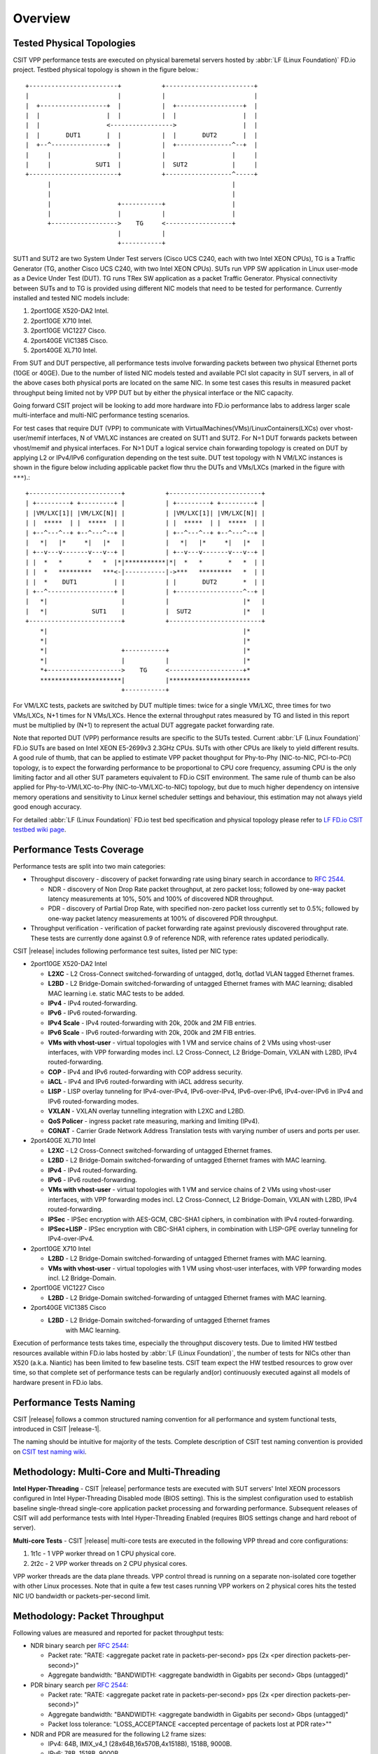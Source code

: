 Overview
========

Tested Physical Topologies
--------------------------

CSIT VPP performance tests are executed on physical baremetal servers hosted by
:abbr:`LF (Linux Foundation)` FD.io project. Testbed physical topology is shown
in the figure below.::

    +------------------------+           +------------------------+
    |                        |           |                        |
    |  +------------------+  |           |  +------------------+  |
    |  |                  |  |           |  |                  |  |
    |  |                  <----------------->                  |  |
    |  |       DUT1       |  |           |  |       DUT2       |  |
    |  +--^---------------+  |           |  +---------------^--+  |
    |     |                  |           |                  |     |
    |     |            SUT1  |           |  SUT2            |     |
    +------------------------+           +------------------^-----+
          |                                                 |
          |                                                 |
          |                  +-----------+                  |
          |                  |           |                  |
          +------------------>    TG     <------------------+
                             |           |
                             +-----------+

SUT1 and SUT2 are two System Under Test servers (Cisco UCS C240, each with two
Intel XEON CPUs), TG is a Traffic Generator (TG, another Cisco UCS C240, with
two Intel XEON CPUs). SUTs run VPP SW application in Linux user-mode as a
Device Under Test (DUT). TG runs TRex SW application as a packet Traffic
Generator. Physical connectivity between SUTs and to TG is provided using
different NIC models that need to be tested for performance. Currently
installed and tested NIC models include:

#. 2port10GE X520-DA2 Intel.
#. 2port10GE X710 Intel.
#. 2port10GE VIC1227 Cisco.
#. 2port40GE VIC1385 Cisco.
#. 2port40GE XL710 Intel.

From SUT and DUT perspective, all performance tests involve forwarding packets
between two physical Ethernet ports (10GE or 40GE). Due to the number of
listed NIC models tested and available PCI slot capacity in SUT servers, in
all of the above cases both physical ports are located on the same NIC. In
some test cases this results in measured packet throughput being limited not
by VPP DUT but by either the physical interface or the NIC capacity.

Going forward CSIT project will be looking to add more hardware into FD.io
performance labs to address larger scale multi-interface and multi-NIC
performance testing scenarios.

For test cases that require DUT (VPP) to communicate with
VirtualMachines(VMs)/LinuxContainers(LXCs) over vhost-user/memif
interfaces, N of VM/LXC instances are created on SUT1 and SUT2. For N=1
DUT forwards packets between vhost/memif and physical interfaces. For
N>1 DUT a logical service chain forwarding topology is created on DUT by
applying L2 or IPv4/IPv6 configuration depending on the test suite. DUT
test topology with N VM/LXC instances is shown in the figure below
including applicable packet flow thru the DUTs and VMs/LXCs (marked in
the figure with ``***``).::

    +-------------------------+           +-------------------------+
    | +---------+ +---------+ |           | +---------+ +---------+ |
    | |VM/LXC[1]| |VM/LXC[N]| |           | |VM/LXC[1]| |VM/LXC[N]| |
    | |  *****  | |  *****  | |           | |  *****  | |  *****  | |
    | +--^---^--+ +--^---^--+ |           | +--^---^--+ +--^---^--+ |
    |   *|   |*     *|   |*   |           |   *|   |*     *|   |*   |
    | +--v---v-------v---v--+ |           | +--v---v-------v---v--+ |
    | |  *   *       *   *  |*|***********|*|  *   *       *   *  | |
    | |  *   *********   ***<-|-----------|->***   *********   *  | |
    | |  *    DUT1          | |           | |       DUT2       *  | |
    | +--^------------------+ |           | +------------------^--+ |
    |   *|                    |           |                    |*   |
    |   *|            SUT1    |           |  SUT2              |*   |
    +-------------------------+           +-------------------------+
        *|                                                     |*
        *|                                                     |*
        *|                    +-----------+                    |*
        *|                    |           |                    |*
        *+-------------------->    TG     <--------------------+*
        **********************|           |**********************
                              +-----------+

For VM/LXC tests, packets are switched by DUT multiple times: twice for
a single VM/LXC, three times for two VMs/LXCs, N+1 times for N VMs/LXCs.
Hence the external throughput rates measured by TG and listed in this
report must be multiplied by (N+1) to represent the actual DUT aggregate
packet forwarding rate.

Note that reported DUT (VPP) performance results are specific to the SUTs
tested. Current :abbr:`LF (Linux Foundation)` FD.io SUTs are based on Intel
XEON E5-2699v3 2.3GHz CPUs. SUTs with other CPUs are likely to yield different
results. A good rule of thumb, that can be applied to estimate VPP packet
thoughput for Phy-to-Phy (NIC-to-NIC, PCI-to-PCI) topology, is to expect
the forwarding performance to be proportional to CPU core frequency,
assuming CPU is the only limiting factor and all other SUT parameters
equivalent to FD.io CSIT environment. The same rule of thumb can be also
applied for Phy-to-VM/LXC-to-Phy (NIC-to-VM/LXC-to-NIC) topology, but due to
much higher dependency on intensive memory operations and sensitivity to Linux
kernel scheduler settings and behaviour, this estimation may not always yield
good enough accuracy.

For detailed :abbr:`LF (Linux Foundation)` FD.io test bed specification and
physical topology please refer to `LF FD.io CSIT testbed wiki page
<https://wiki.fd.io/view/CSIT/CSIT_LF_testbed>`_.

Performance Tests Coverage
--------------------------

Performance tests are split into two main categories:

- Throughput discovery - discovery of packet forwarding rate using binary search
  in accordance to :rfc:`2544`.

  - NDR - discovery of Non Drop Rate packet throughput, at zero packet loss;
    followed by one-way packet latency measurements at 10%, 50% and 100% of
    discovered NDR throughput.
  - PDR - discovery of Partial Drop Rate, with specified non-zero packet loss
    currently set to 0.5%; followed by one-way packet latency measurements at
    100% of discovered PDR throughput.

- Throughput verification - verification of packet forwarding rate against
  previously discovered throughput rate. These tests are currently done against
  0.9 of reference NDR, with reference rates updated periodically.

CSIT |release| includes following performance test suites, listed per NIC type:

- 2port10GE X520-DA2 Intel

  - **L2XC** - L2 Cross-Connect switched-forwarding of untagged, dot1q, dot1ad
    VLAN tagged Ethernet frames.
  - **L2BD** - L2 Bridge-Domain switched-forwarding of untagged Ethernet frames
    with MAC learning; disabled MAC learning i.e. static MAC tests to be added.
  - **IPv4** - IPv4 routed-forwarding.
  - **IPv6** - IPv6 routed-forwarding.
  - **IPv4 Scale** - IPv4 routed-forwarding with 20k, 200k and 2M FIB entries.
  - **IPv6 Scale** - IPv6 routed-forwarding with 20k, 200k and 2M FIB entries.
  - **VMs with vhost-user** - virtual topologies with 1 VM and service chains
    of 2 VMs using vhost-user interfaces, with VPP forwarding modes incl. L2
    Cross-Connect, L2 Bridge-Domain, VXLAN with L2BD, IPv4 routed-forwarding.
  - **COP** - IPv4 and IPv6 routed-forwarding with COP address security.
  - **iACL** - IPv4 and IPv6 routed-forwarding with iACL address security.
  - **LISP** - LISP overlay tunneling for IPv4-over-IPv4, IPv6-over-IPv4,
    IPv6-over-IPv6, IPv4-over-IPv6 in IPv4 and IPv6 routed-forwarding modes.
  - **VXLAN** - VXLAN overlay tunnelling integration with L2XC and L2BD.
  - **QoS Policer** - ingress packet rate measuring, marking and limiting
    (IPv4).
  - **CGNAT** - Carrier Grade Network Address Translation tests with varying
    number of users and ports per user.

- 2port40GE XL710 Intel

  - **L2XC** - L2 Cross-Connect switched-forwarding of untagged Ethernet frames.
  - **L2BD** - L2 Bridge-Domain switched-forwarding of untagged Ethernet frames
    with MAC learning.
  - **IPv4** - IPv4 routed-forwarding.
  - **IPv6** - IPv6 routed-forwarding.
  - **VMs with vhost-user** - virtual topologies with 1 VM and service chains
    of 2 VMs using vhost-user interfaces, with VPP forwarding modes incl. L2
    Cross-Connect, L2 Bridge-Domain, VXLAN with L2BD, IPv4 routed-forwarding.
  - **IPSec** - IPSec encryption with AES-GCM, CBC-SHA1 ciphers, in combination
    with IPv4 routed-forwarding.
  - **IPSec+LISP** - IPSec encryption with CBC-SHA1 ciphers, in combination
    with LISP-GPE overlay tunneling for IPv4-over-IPv4.

- 2port10GE X710 Intel

  - **L2BD** - L2 Bridge-Domain switched-forwarding of untagged Ethernet frames
    with MAC learning.
  - **VMs with vhost-user** - virtual topologies with 1 VM using vhost-user
    interfaces, with VPP forwarding modes incl. L2 Bridge-Domain.

- 2port10GE VIC1227 Cisco

  - **L2BD** - L2 Bridge-Domain switched-forwarding of untagged Ethernet frames
    with MAC learning.

- 2port40GE VIC1385 Cisco

  - **L2BD** - L2 Bridge-Domain switched-forwarding of untagged Ethernet frames
     with MAC learning.

Execution of performance tests takes time, especially the throughput discovery
tests. Due to limited HW testbed resources available within FD.io labs hosted
by :abbr:`LF (Linux Foundation)`, the number of tests for NICs other than X520
(a.k.a. Niantic) has been limited to few baseline tests. CSIT team expect the
HW testbed resources to grow over time, so that complete set of performance
tests can be regularly and(or) continuously executed against all models of
hardware present in FD.io labs.

Performance Tests Naming
------------------------

CSIT |release| follows a common structured naming convention for all performance
and system functional tests, introduced in CSIT |release-1|.

The naming should be intuitive for majority of the tests. Complete description
of CSIT test naming convention is provided on `CSIT test naming wiki
<https://wiki.fd.io/view/CSIT/csit-test-naming>`_.

Methodology: Multi-Core and Multi-Threading
-------------------------------------------

**Intel Hyper-Threading** - CSIT |release| performance tests are executed with
SUT servers' Intel XEON processors configured in Intel Hyper-Threading Disabled
mode (BIOS setting). This is the simplest configuration used to establish
baseline single-thread single-core application packet processing and forwarding
performance. Subsequent releases of CSIT will add performance tests with Intel
Hyper-Threading Enabled (requires BIOS settings change and hard reboot of
server).

**Multi-core Tests** - CSIT |release| multi-core tests are executed in the
following VPP thread and core configurations:

#. 1t1c - 1 VPP worker thread on 1 CPU physical core.
#. 2t2c - 2 VPP worker threads on 2 CPU physical cores.

VPP worker threads are the data plane threads. VPP control thread is running on
a separate non-isolated core together with other Linux processes. Note that in
quite a few test cases running VPP workers on 2 physical cores hits the tested
NIC I/O bandwidth or packets-per-second limit.

Methodology: Packet Throughput
------------------------------

Following values are measured and reported for packet throughput tests:

- NDR binary search per :rfc:`2544`:

  - Packet rate: "RATE: <aggregate packet rate in packets-per-second> pps
    (2x <per direction packets-per-second>)"
  - Aggregate bandwidth: "BANDWIDTH: <aggregate bandwidth in Gigabits per
    second> Gbps (untagged)"

- PDR binary search per :rfc:`2544`:

  - Packet rate: "RATE: <aggregate packet rate in packets-per-second> pps (2x
    <per direction packets-per-second>)"
  - Aggregate bandwidth: "BANDWIDTH: <aggregate bandwidth in Gigabits per
    second> Gbps (untagged)"
  - Packet loss tolerance: "LOSS_ACCEPTANCE <accepted percentage of packets
    lost at PDR rate>""

- NDR and PDR are measured for the following L2 frame sizes:

  - IPv4: 64B, IMIX_v4_1 (28x64B,16x570B,4x1518B), 1518B, 9000B.
  - IPv6: 78B, 1518B, 9000B.

All rates are reported from external Traffic Generator perspective.

Methodology: Packet Latency
---------------------------

TRex Traffic Generator (TG) is used for measuring latency of VPP DUTs. Reported
latency values are measured using following methodology:

- Latency tests are performed at 10%, 50% of discovered NDR rate (non drop rate)
  for each NDR throughput test and packet size (except IMIX).
- TG sends dedicated latency streams, one per direction, each at the rate of
  10kpps at the prescribed packet size; these are sent in addition to the main
  load streams.
- TG reports min/avg/max latency values per stream direction, hence two sets
  of latency values are reported per test case; future release of TRex is
  expected to report latency percentiles.
- Reported latency values are aggregate across two SUTs due to three node
  topology used for all performance tests; for per SUT latency, reported value
  should be divided by two.
- 1usec is the measurement accuracy advertised by TRex TG for the setup used in
  FD.io labs used by CSIT project.
- TRex setup introduces an always-on error of about 2*2usec per latency flow -
  additonal Tx/Rx interface latency induced by TRex SW writing and reading
  packet timestamps on CPU cores without HW acceleration on NICs closer to the
  interface line.


Methodology: KVM VM vhost
-------------------------

CSIT |release| introduced test environment configuration changes to KVM Qemu
vhost-user tests in order to more representatively measure |vpp-release|
performance in configurations with vhost-user interfaces and different Qemu
settings.

FD.io CSIT performance lab is testing VPP vhost with KVM VMs using following
environment settings:

- Tests with varying Qemu virtio queue (a.k.a. vring) sizes: [vr256] default 256
  descriptors, [vr1024] 1024 descriptors to optimize for packet throughput;

- Tests with varying Linux :abbr:`CFS (Completely Fair Scheduler)` settings:
  [cfs] default settings, [cfsrr1] CFS RoundRobin(1) policy applied to all data
  plane threads handling test packet path including all VPP worker threads and
  all Qemu testpmd poll-mode threads;

- Resulting test cases are all combinations with [vr256,vr1024] and
  [cfs,cfsrr1] settings;

- Adjusted Linux kernel :abbr:`CFS (Completely Fair Scheduler)` scheduler policy
  for data plane threads used in CSIT is documented in
  `CSIT Performance Environment Tuning wiki <https://wiki.fd.io/view/CSIT/csit-perf-env-tuning-ubuntu1604>`_.
  The purpose is to verify performance impact (NDR, PDR throughput) and
  same test measurements repeatability, by making VPP and VM data plane
  threads less susceptible to other Linux OS system tasks hijacking CPU
  cores running those data plane threads.

Methodology: LXC Container memif
--------------------------------

CSIT |release| introduced new tests - VPP Memif virtual interface (shared memory
interface) tests interconnecting VPP instances over memif. VPP vswitch instance
runs in bare-metal user-mode handling Intel x520 NIC 10GbE interfaces and
connecting over memif (Master side) virtual interfaces to another instance of
VPP running in bare-metal :abbr:`LXC (Linux Container)` with memif virtual
interfaces (Slave side). LXC runs in a priviliged mode with VPP data plane worker
threads pinned to dedicated physical CPU cores per usual CSIT practice. Both VPP
run the same version of software. This test topology is equivalent to existing
tests with vhost-user and VMs.

Methodology: IPSec with Intel QAT HW cards
------------------------------------------

VPP IPSec performance tests are using DPDK cryptodev device driver in
combination with HW cryptodev devices - Intel QAT 8950 50G - present in
LF FD.io physical testbeds. DPDK cryptodev can be used for all IPSec
data plane functions supported by VPP.

Currently CSIT |release| implements following IPSec test cases:

- AES-GCM, CBC-SHA1 ciphers, in combination with IPv4 routed-forwarding
  with Intel xl710 NIC.
- CBC-SHA1 ciphers, in combination with LISP-GPE overlay tunneling for
  IPv4-over-IPv4 with Intel xl710 NIC.

Methodology: TRex Traffic Generator Usage
-----------------------------------------

The `TRex traffic generator <https://wiki.fd.io/view/TRex>`_ is used for all
CSIT performance tests. TRex stateless mode is used to measure NDR and PDR
throughputs using binary search (NDR and PDR discovery tests) and for quick
checks of DUT performance against the reference NDRs (NDR check tests) for
specific configuration.

TRex is installed and run on the TG compute node. The typical procedure is:

- If the TRex is not already installed on TG, it is installed in the
  suite setup phase - see `TRex intallation`_.
- TRex configuration is set in its configuration file
  ::

  /etc/trex_cfg.yaml

- TRex is started in the background mode
  ::

  $ sh -c 'cd /opt/trex-core-2.25/scripts/ && sudo nohup ./t-rex-64 -i -c 7 --iom 0 > /dev/null 2>&1 &' > /dev/null

- There are traffic streams dynamically prepared for each test, based on traffic
  profiles. The traffic is sent and the statistics obtained using
  :command:`trex_stl_lib.api.STLClient`.

**Measuring packet loss**

- Create an instance of STLClient
- Connect to the client
- Add all streams
- Clear statistics
- Send the traffic for defined time
- Get the statistics

If there is a warm-up phase required, the traffic is sent also before test and
the statistics are ignored.

**Measuring latency**

If measurement of latency is requested, two more packet streams are created (one
for each direction) with TRex flow_stats parameter set to STLFlowLatencyStats. In
that case, returned statistics will also include min/avg/max latency values.
